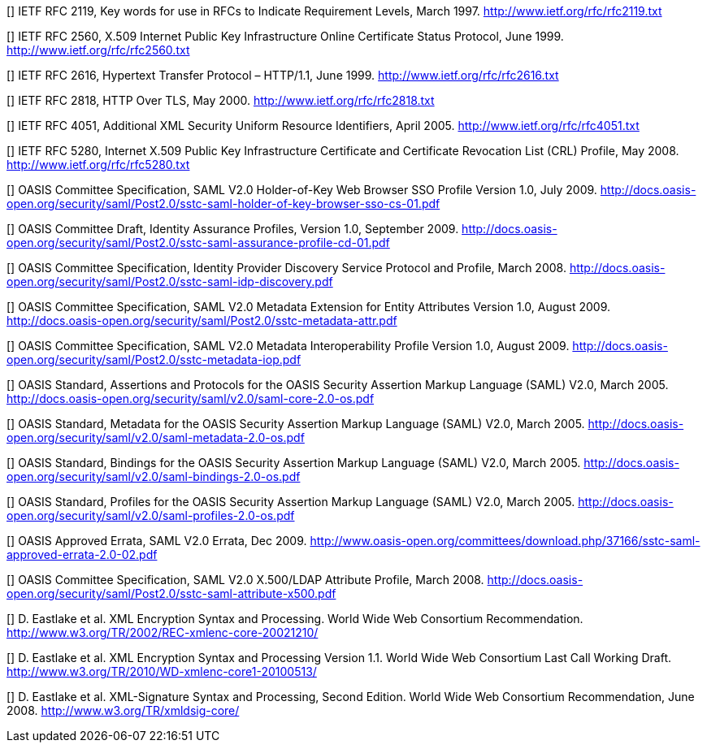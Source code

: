 [bibliography]

[[[RFC2119]]] IETF RFC 2119, Key words for use in RFCs to Indicate Requirement Levels, March 1997. http://www.ietf.org/rfc/rfc2119.txt

[[[RFC2560]]] IETF RFC 2560, X.509 Internet Public Key Infrastructure Online Certificate Status Protocol, June 1999. http://www.ietf.org/rfc/rfc2560.txt

[[[RFC2616]]] IETF RFC 2616, Hypertext Transfer Protocol – HTTP/1.1, June 1999. http://www.ietf.org/rfc/rfc2616.txt

[[[RFC2818]]] IETF RFC 2818, HTTP Over TLS, May 2000. http://www.ietf.org/rfc/rfc2818.txt

[[[RFC4051]]] IETF RFC 4051, Additional XML Security Uniform Resource Identifiers, April 2005. http://www.ietf.org/rfc/rfc4051.txt

[[[RFC5280]]] IETF RFC 5280, Internet X.509 Public Key Infrastructure Certificate and Certificate Revocation List (CRL) Profile, May 2008. http://www.ietf.org/rfc/rfc5280.txt

[[[HoKSSO]]] OASIS Committee Specification, SAML V2.0 Holder-of-Key Web Browser SSO Profile Version 1.0, July 2009. http://docs.oasis-open.org/security/saml/Post2.0/sstc-saml-holder-of-key-browser-sso-cs-01.pdf

[[[IAP]]] OASIS Committee Draft, Identity Assurance Profiles, Version 1.0, September 2009. http://docs.oasis-open.org/security/saml/Post2.0/sstc-saml-assurance-profile-cd-01.pdf

[[[IdPDisco]]] OASIS Committee Specification, Identity Provider Discovery Service Protocol and Profile, March 2008. http://docs.oasis-open.org/security/saml/Post2.0/sstc-saml-idp-discovery.pdf

[[[MetaAttr]]] OASIS Committee Specification, SAML V2.0 Metadata Extension for Entity Attributes Version 1.0, August 2009. http://docs.oasis-open.org/security/saml/Post2.0/sstc-metadata-attr.pdf

[[[MetaIOP]]] OASIS Committee Specification, SAML V2.0 Metadata Interoperability Profile Version 1.0, August 2009. http://docs.oasis-open.org/security/saml/Post2.0/sstc-metadata-iop.pdf

[[[SAML2Core]]] OASIS Standard, Assertions and Protocols for the OASIS Security Assertion Markup Language (SAML) V2.0, March 2005. http://docs.oasis-open.org/security/saml/v2.0/saml-core-2.0-os.pdf

[[[SAML2Meta]]] OASIS Standard, Metadata for the OASIS Security Assertion Markup Language (SAML) V2.0, March 2005. http://docs.oasis-open.org/security/saml/v2.0/saml-metadata-2.0-os.pdf

[[[SAML2Bind]]] OASIS Standard, Bindings for the OASIS Security Assertion Markup Language (SAML) V2.0, March 2005. http://docs.oasis-open.org/security/saml/v2.0/saml-bindings-2.0-os.pdf

[[[SAML2Prof]]] OASIS Standard, Profiles for the OASIS Security Assertion Markup Language (SAML) V2.0, March 2005. http://docs.oasis-open.org/security/saml/v2.0/saml-profiles-2.0-os.pdf

[[[SAML2Err]]] OASIS Approved Errata, SAML V2.0 Errata, Dec 2009. http://www.oasis-open.org/committees/download.php/37166/sstc-saml-approved-errata-2.0-02.pdf

[[[SAML-X500]]] OASIS Committee Specification, SAML V2.0 X.500/LDAP Attribute Profile, March 2008. http://docs.oasis-open.org/security/saml/Post2.0/sstc-saml-attribute-x500.pdf

[[[XMLEnc]]] D. Eastlake et al. XML Encryption Syntax and Processing. World Wide Web Consortium Recommendation. http://www.w3.org/TR/2002/REC-xmlenc-core-20021210/

[[[XMLEnc11]]] D. Eastlake et al. XML Encryption Syntax and Processing Version 1.1. World Wide Web Consortium Last Call Working Draft. http://www.w3.org/TR/2010/WD-xmlenc-core1-20100513/

[[[XMLSig]]] D. Eastlake et al. XML-Signature Syntax and Processing, Second Edition. World Wide Web Consortium Recommendation, June 2008. http://www.w3.org/TR/xmldsig-core/

